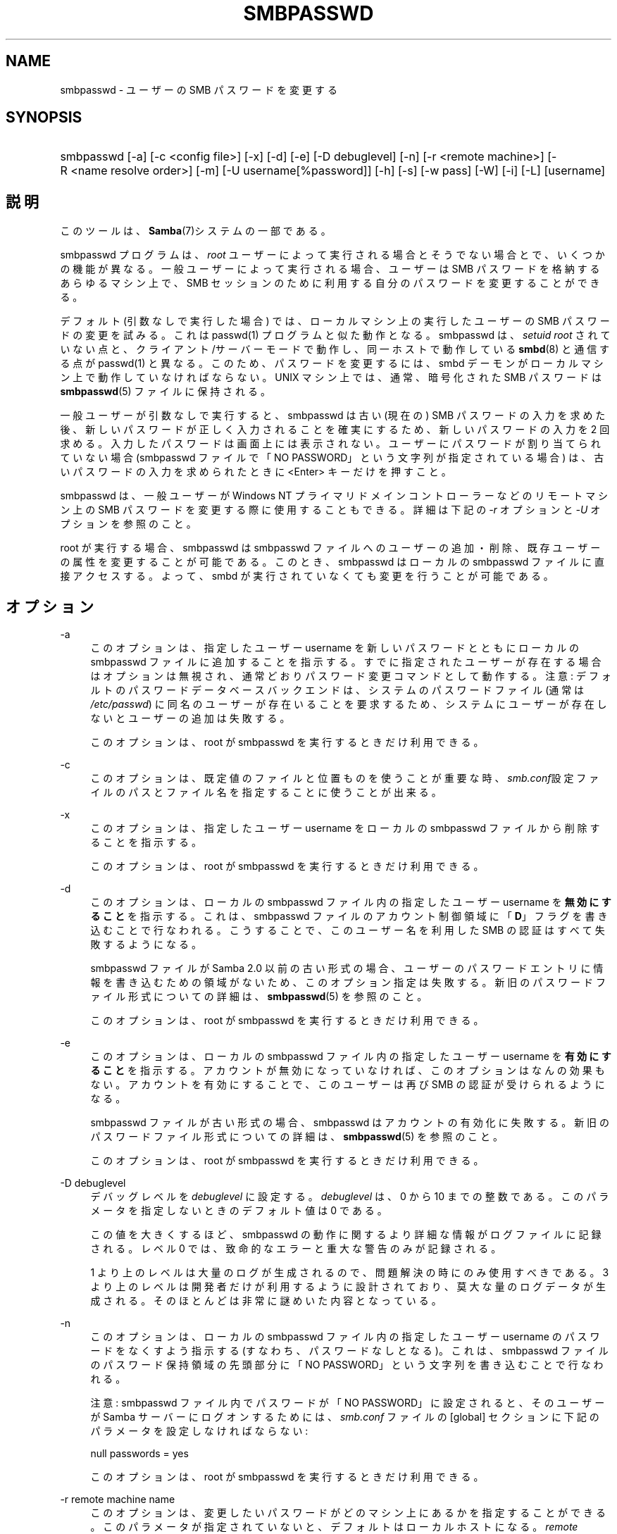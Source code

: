 .\"     Title: smbpasswd
.\"    Author: 
.\" Generator: DocBook XSL Stylesheets v1.73.2 <http://docbook.sf.net/>
.\"      Date: 02/24/2009
.\"    Manual: システム管理ツール
.\"    Source: Samba 3.2
.\"
.TH "SMBPASSWD" "8" "02/24/2009" "Samba 3\.2" "システム管理ツール"
.\" disable hyphenation
.nh
.\" disable justification (adjust text to left margin only)
.ad l
.SH "NAME"
smbpasswd - ユーザーの SMB パスワードを変更する
.SH "SYNOPSIS"
.HP 1
smbpasswd [\-a] [\-c\ <config\ file>] [\-x] [\-d] [\-e] [\-D\ debuglevel] [\-n] [\-r\ <remote\ machine>] [\-R\ <name\ resolve\ order>] [\-m] [\-U\ username[%password]] [\-h] [\-s] [\-w\ pass] [\-W] [\-i] [\-L] [username]
.SH "説明"
.PP
このツールは、\fBSamba\fR(7)システムの一部である。
.PP
smbpasswd プログラムは、
\fIroot\fR
ユーザーによって実行される場合とそうでない場合とで、いくつかの機能が異なる。 一般ユーザーによって実行される場合、ユーザーは SMB パスワードを格納するあらゆるマシン上で、SMB セッションのために利用する自分のパスワードを変更することができる。
.PP
デフォルト (引数なしで実行した場合) では、 ローカルマシン上の実行したユーザーの SMB パスワードの変更を試みる。 これは
passwd(1)
プログラムと似た動作となる。
smbpasswd
は、
\fIsetuid root\fR
されていない点と、 クライアント/サーバーモードで動作し、同一ホストで動作している
\fBsmbd\fR(8)
と通信する点が
passwd(1)
と異なる。 このため、パスワードを変更するには、 smbd デーモンがローカルマシン上で動作していなければならない。 UNIX マシン上では、通常、 暗号化された SMB パスワードは
\fBsmbpasswd\fR(5)
ファイルに保持される。
.PP
一般ユーザーが引数なしで実行すると、 smbpasswd は古い (現在の) SMB パスワードの入力を求めた後、 新しいパスワードが正しく入力されることを確実にするため、 新しいパスワードの入力を 2 回求める。 入力したパスワードは画面上には表示されない。 ユーザーにパスワードが割り当てられていない場合 (smbpasswd ファイルで「NO PASSWORD」という文字列が指定されている場合) は、 古いパスワードの入力を求められたときに <Enter> キーだけを押すこと。
.PP
smbpasswd は、一般ユーザーが Windows NT プライマリドメインコントローラーなどのリモートマシン上の SMB パスワードを変更する際に使用することもできる。 詳細は下記の
\fI\-r\fR
オプションと
\fI\-U\fR
オプションを参照のこと。
.PP
root が実行する場合、smbpasswd は smbpasswd ファイルへの ユーザーの追加・削除、既存ユーザーの属性を変更することが可能である。 このとき、
smbpasswd
はローカルの smbpasswd ファイルに 直接アクセスする。よって、 smbd が実行されていなくても変更を行うことが可能である。
.SH "オプション"
.PP
\-a
.RS 4
このオプションは、 指定したユーザー username を新しいパスワードとともにローカルの smbpasswd ファイルに追加することを指示する。
すでに指定されたユーザーが存在する場合はオプションは無視され、 通常どおりパスワード変更コマンドとして動作する。 注意: デフォルトのパスワードデータベースバックエンドは、 システムのパスワードファイル (通常は
\fI/etc/passwd\fR) に同名のユーザーが存在いることを要求するため、 システムにユーザーが存在しないとユーザーの追加は失敗する。
.sp
このオプションは、 root が smbpasswd を実行するときだけ利用できる。
.RE
.PP
\-c
.RS 4
このオプションは、既定値のファイルと位置ものを使うことが重要な時、
\fIsmb\.conf\fR設定ファイルのパスとファイル名を指定することに使うことが出来る。
.RE
.PP
\-x
.RS 4
このオプションは、 指定したユーザー username をローカルの smbpasswd ファイルから削除することを指示する。
.sp
このオプションは、 root が smbpasswd を実行するときだけ利用できる。
.RE
.PP
\-d
.RS 4
このオプションは、 ローカルの smbpasswd ファイル内の指定したユーザー username を\fB無効にすること\fRを指示する。 これは、 smbpasswd ファイルのアカウント制御領域に 「\fBD\fR」 フラグを書き込むことで行なわれる。 こうすることで、 このユーザー名を利用した SMB の認証はすべて失敗するようになる。
.sp
smbpasswd ファイルが Samba 2\.0 以前の古い形式の場合、 ユーザーのパスワードエントリに情報を書き込むための領域がないため、
このオプション指定は失敗する。 新旧のパスワードファイル形式についての詳細は、
\fBsmbpasswd\fR(5)
を参照のこと。
.sp
このオプションは、 root が smbpasswd を実行するときだけ利用できる。
.RE
.PP
\-e
.RS 4
このオプションは、 ローカルの smbpasswd ファイル内の指定したユーザー username を\fB有効にすること\fRを指示する。 アカウントが無効になっていなければ、このオプションはなんの効果もない。 アカウントを有効にすることで、 このユーザーは再び SMB の認証が受けられるようになる。
.sp
smbpasswd ファイルが古い形式の場合、
smbpasswd
はアカウントの有効化に失敗する。 新旧のパスワードファイル形式についての詳細は、
\fBsmbpasswd\fR(5)
を参照のこと。
.sp
このオプションは、 root が smbpasswd を実行するときだけ利用できる。
.RE
.PP
\-D debuglevel
.RS 4
デバッグレベルを
\fIdebuglevel\fR
に設定する。
\fIdebuglevel\fR
は、0 から 10 までの整数である。 このパラメータを指定しないときのデフォルト値は 0 である。
.sp
この値を大きくするほど、 smbpasswd の動作に関するより詳細な情報がログファイルに記録される。 レベル 0 では、致命的なエラーと重大な警告のみが記録される。
.sp
1 より上のレベルは大量のログが生成されるので、 問題解決の時にのみ使用すべきである。 3 より上のレベルは開発者だけが利用するように設計されており、 莫大な量のログデータが生成される。 そのほとんどは非常に謎めいた内容となっている。
.RE
.PP
\-n
.RS 4
このオプションは、 ローカルの smbpasswd ファイル内の指定したユーザー username のパスワードをなくすよう指示する (すなわち、パスワードなしとなる)。 これは、 smbpasswd ファイルのパスワード保持領域の先頭部分に 「NO PASSWORD」という文字列を書き込むことで行なわれる。
.sp
注意: smbpasswd ファイル内でパスワードが「NO PASSWORD」に設定されると、 そのユーザーが Samba サーバーにログオンするためには、
\fIsmb\.conf\fR
ファイルの [global] セクションに下記のパラメータを設定しなければならない:
.sp
null passwords = yes
.sp
このオプションは、 root が smbpasswd を実行するときだけ利用できる。
.RE
.PP
\-r remote machine name
.RS 4
このオプションは、 変更したいパスワードがどのマシン上にあるかを指定することができる。 このパラメータが指定されていないと、デフォルトはローカルホストになる。
\fIremote machine name\fR
には、パスワード変更を試みるために接続する SMB/CIFS サーバーの NetBIOS 名を指定する。 この名前は、 Samba のすべてのプログラムで利用される標準的な名前解決方式によって、 IP アドレスへと変換される。 名前解決方式の設定については、
\fI\-R name resolve order\fR
パラメータを参照のこと。
.sp
パスワードの変更対象となるユーザーの名前は、 smbpasswd 実行時の UNIX のログイン名となる。 異なるユーザー名のパスワードの変更方法については、
\fI\-U username\fR
パラメータを参照のこと。
.sp
注意: Windows NT ドメインのパスワードを変更するには、 プライマリドメインコントローラーを指定しなければならない。 (バックアップドメインコントローラーは、 読み込み専用のユーザアカウントデータベースの複製を持っているだけで、 パスワードを変更することはできない)
.sp
\fI注意:\fR
Windows 95/98 は実際のパスワードデータベースを持っていないため、 Windows 95/98 マシンを指定してもパスワードの変更はできない。
.RE
.PP
\-R name resolve order
.RS 4
このオプションにより、smbpasswd のユーザーは、接続先のホストのNetBIOS 名の検索にどの名前解決サービスを使用するかを決めることができる。
.sp
オプションには、"lmhosts"、"host"、"wins"、"bcast"のいずれかを指定する。それぞれの名前解決は以下のように行われる。
.sp
.RS 4
.ie n \{\
\h'-04'\(bu\h'+03'\c
.\}
.el \{\
.sp -1
.IP \(bu 2.3
.\}
\fBlmhosts\fR: Samba lmhosts ファイルで IP アドレスが検索される。lmhosts の行に NetBIOS 名にアタッチされるネームタイプがない場合(詳細については
\fBlmhosts\fR(5)
を参照)、ネームタイプがどれであるかは検索結果に影響しなくなる。
.RE
.sp
.RS 4
.ie n \{\
\h'-04'\(bu\h'+03'\c
.\}
.el \{\
.sp -1
.IP \(bu 2.3
.\}
\fBhost\fR: システムの
\fI/etc/hosts \fR、NIS、DNS ルックアップを使用した、ホスト名 \- IP アドレス間の標準の名前解決が行われる。名前解決の方法の詳細な部分は、IRIX、Solaris といった OS によって変わる。\fI/etc/nsswitch\.conf\fR
で制御できる場合もある。この方法は、検索される NetBIOS 名のタイプが 0x20 (サーバー) である時にのみ使用できる点に注意。さもなければ指定しても無視される。
.RE
.sp
.RS 4
.ie n \{\
\h'-04'\(bu\h'+03'\c
.\}
.el \{\
.sp -1
.IP \(bu 2.3
.\}
\fBwins\fR:
\fIwins server\fR
パラメータに指定された IP アドレスを持つ名前が検索される。WINS サーバーが指定されていなければ、無視される。
.RE
.sp
.RS 4
.ie n \{\
\h'-04'\(bu\h'+03'\c
.\}
.el \{\
.sp -1
.IP \(bu 2.3
.\}
\fBbcast\fR:
\fIinterfaces\fR
パラメータに指定された既知のローカル･インターフェースそれぞれについてブロードキャストを行う。ターゲット・ホストがローカル接続サブネット上にある場合にしか使えないので、最も信頼性の低い名前解決法。
.sp
.RE
デフォルトの優先順位は、lmhosts、host、wins、bcast
となる。このパラメータがない場合、あるいは\fBsmb.conf\fR(5)
ファイルにエントリがない場合、この順序で名前解決方法が試行される。
.RE
.PP
\-m
.RS 4
このオプションは、 パスワードの変更対象のアカントがマシンアカウントであることを smbpasswd に指示する。 現在のところ、このオプションは、Samba が NT プライマリドメインコントローラーとして動作しているときに利用される。
.sp
このオプションは、 root が smbpasswd を実行するときだけ利用できる。
.RE
.PP
\-U username
.RS 4
このオプションは、
\fI\-r\fR
オプションと共に利用する。 リモートマシン上のパスワードを変更する場合に、
パスワード変更対象とする(リモート)マシン上のユーザー名を指定することができる。 これにより、 ユーザーがリモートマシン上で異なるユーザー名を持っている場合でも、 ユーザーはパスワードを変更することができる。
.RE
.PP
\-h
.RS 4
このオプションは、
smbpasswd
のヘルプを表示する。
.RE
.PP
\-s
.RS 4
このオプションを指定すると、 smbpasswd は寡黙 (すなわちプロンプトを出さない) になり、 新旧のパスワードを (passwd(1)
プログラムのように)
\fI/dev/tty\fR
からは読み込まず、 標準入力から読み込むようになる。 このオプションは smbpasswd を扱うスクリプトを書くときに有用となる。
.RE
.PP
\-w password
.RS 4
このオプションは、Samba がLDAPサポートを指定してコンパイルされているときのみ利用できる。
\fI\-w\fR
オプションは、
\fIldap admin dn\fR
に使用するパスワードを設定するために利用する。 注意: パスワードは LDAP 管理者の DN をキーにして
\fIsecrets\.tdb\fR
ファイルに格納される。 このため、
\fI\%smb.conf.5.html#\fR
パラメータの値を変更した場合は、 パスワードの更新も必要になる。
.RE
.PP
\-W
.RS 4
注意:このオプションは標準入力からパスワードを受け取ることを除いて、"\-w"と同じである。
.sp
このパラメータはSambaがLDAPサポート付きでコンパイルされている場合に のみ有効である。\fI\-W\fRスイッチは\fIldap admin dn\fRと ともに使われるパスワードを指定するのに使われる。 注意: パスワードは LDAP 管理者の DN をキーにして
\fIsecrets\.tdb\fR
ファイルに格納される。 このため、
\fI\%smb.conf.5.html#\fR
パラメータの値を変更した場合は、 パスワードの更新も必要になる。
.RE
.PP
\-i
.RS 4
このオプションは、 パスワードの変更対象のアカントがドメイン間信頼アカウントであることを smbpasswd に指示する。 現在のところ、このオプションは、Samba が NT プライマリドメインコントローラーとして動作しているときに利用される。 このアカウントには、 信頼する側のドメインに関する情報が含まれる。
.sp
このオプションは、 root が smbpasswd を実行するときだけ利用できる。
.RE
.PP
\-L
.RS 4
ローカルモードで起動する。
.RE
.PP
username
.RS 4
すべての
\fIroot 専用\fR
オプション用に、操作対象とするユーザーの名前を指定する。 ローカルの smbpasswd ファイルを直接修正する権限を持つ root だけがこのパラメータを指定することができる。
.RE
.SH "注意"
.PP
一般ユーザーが実行する場合、
smbpasswd
はローカルの smbd とクライアント/サーバーモードで通信するため、 機能するには smbd デーモンが動作していなければならない。 よくある問題として、 ローカルマシンで動作している
smbd
にアクセス可能なホストを制限するため
\fBsmb.conf\fR(5)
ファイルに
\fIallow hosts\fR
または
\fIdeny hosts\fR
パラメータを設定したときに、 「localhost」にアクセス許可を与えるのを忘れてしまうことがある。
.PP
なお、smbpasswd コマンドは、 Samba が暗号化パスワードを使うように設定してあるときのみ利用できる。
.SH "バージョン"
.PP
このマニュアルページは、Samba バージョン 3用に記述されている。
.SH "関連項目"
.PP
\fBsmbpasswd\fR(5),
\fBSamba\fR(7)\.
.SH "作者"
.PP
オリジナルの Samba ソフトウェアと関連するユーティリティは、 Andrew Tridgell によって作られた。 Samba は現在、Linux カーネルが開発されているような方法でのオープンソースプロジェクトである Samba Team によって開発されている。
.PP
オリジナルの Samba のマニュアルページは Karl Auer によって書かれた。マニュアルページのソースは YODL 形式(別の、優秀なオープンソースソフトウェアで、ftp://ftp\.icce\.rug\.nl/pub/unix/にある)で変換され、Jeremy Allison によって Samba 2\.0 リリースのために更新された。 Samba 2\.2 のための DocBook 形式への変換は Gerald Carter が行った。 Samba 3\.0 のための DocBook XML 4\.2 形式の変換は Alexander Bokovoy によって行われた。
.SH "日本語訳"
.PP
このマニュアルページは Samba 3\.2\.4\-3\.2\.8 対応のものである。
.PP
このドキュメントの Samba 3\.0\.0 対応の翻訳は、さとうふみやす によって行なわれた。
.PP
このドキュメントの Samba 3\.2\.4\-3\.2\.8 対応の翻訳は、太田俊哉(ribbon@samba\.gr\.jp)によって行なわれた。
